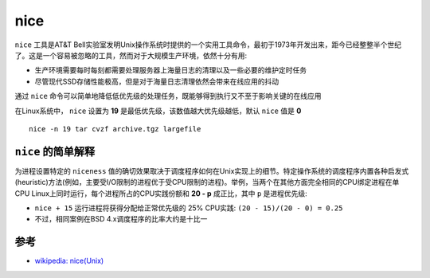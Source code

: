 .. _nice:

============
nice
============

``nice`` 工具是AT&T Bell实验室发明Unix操作系统时提供的一个实用工具命令，最初于1973年开发出来，距今已经整整半个世纪了。这是一个容易被忽略的工具，然而对于大规模生产环境，依然十分有用:

- 生产环境需要每时每刻都需要处理服务器上海量日志的清理以及一些必要的维护定时任务
- 尽管现代SSD存储性能极高，但是对于海量日志清理依然会带来在线应用的抖动

通过 ``nice`` 命令可以简单地降低低优先级的处理任务，既能够得到执行又不至于影响关键的在线应用

在Linux系统中， ``nice`` 设置为 **19** 是最低优先级，该数值越大优先级越低，默认 ``nice`` 值是 **0** ::

   nice -n 19 tar cvzf archive.tgz largefile

``nice`` 的简单解释
======================

为进程设置特定的 ``niceness`` 值的确切效果取决于调度程序如何在Unix实现上的细节。特定操作系统的调度程序内置各种启发式(heuristic)方法(例如，主要受I/O限制的进程优于受CPU限制的进程)。举例，当两个在其他方面完全相同的CPU绑定进程在单CPU Linux上同时运行，每个进程所占的CPU实践份额和 **20 - p** 成正比，其中 ``p`` 是进程优先级:

- ``nice + 15`` 运行进程将获得分配给正常优先级的 25% CPU实践:  ``(20 - 15)/(20 - 0) = 0.25``
- 不过，相同案例在BSD 4.x调度程序的比率大约是十比一

参考
======

- `wikipedia: nice(Unix) <https://en.wikipedia.org/wiki/Nice_(Unix)>`_
